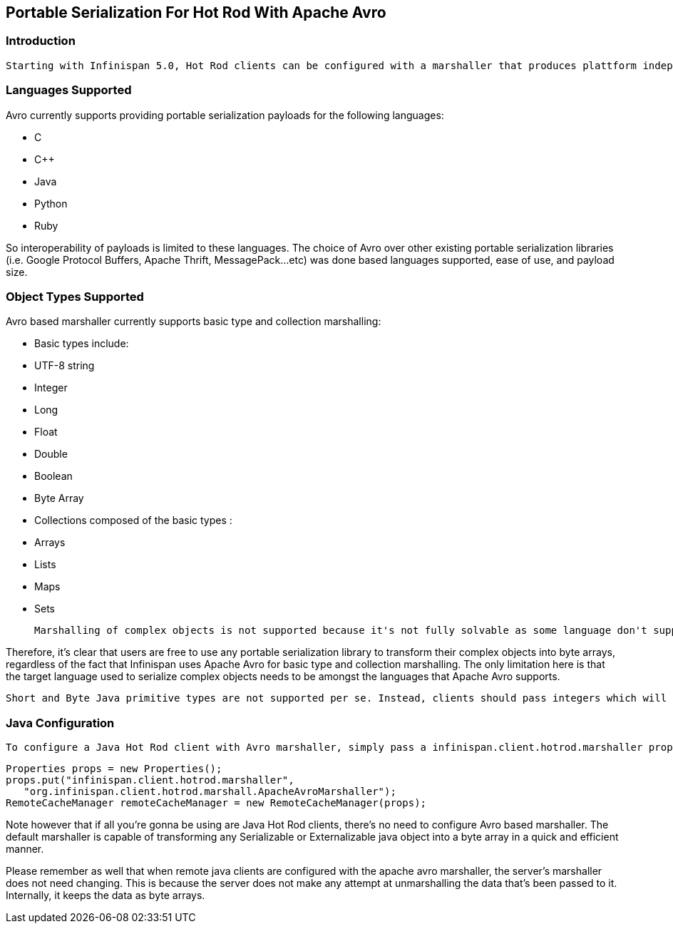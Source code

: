 [[sid-18645150]]

==  Portable Serialization For Hot Rod With Apache Avro

[[sid-18645150_PortableSerializationForHotRodWithApacheAvro-Introduction]]


=== Introduction

 Starting with Infinispan 5.0, Hot Rod clients can be configured with a marshaller that produces plattform independent payloads using link:$$http://avro.apache.org/$$[Apache Avro] . This means that payloads generated by a Java, Avro-based, marshaller could be read by a Python, Avro-based, marshaller. When Hot Rod clients in other languages such as Python or Ruby become available, this will mean that for example, data stored via Java Hot Rod client will be readable by a Python Hot Rod client. 

[[sid-18645150_PortableSerializationForHotRodWithApacheAvro-LanguagesSupported]]


=== Languages Supported

Avro currently supports providing portable serialization payloads for the following languages:


* C


* $$C++$$


* Java


* Python


* Ruby

So interoperability of payloads is limited to these languages. The choice of Avro over other existing portable serialization libraries (i.e. Google Protocol Buffers, Apache Thrift, MessagePack...etc) was done based languages supported, ease of use, and payload size.

[[sid-18645150_PortableSerializationForHotRodWithApacheAvro-ObjectTypesSupported]]


=== Object Types Supported

Avro based marshaller currently supports basic type and collection marshalling:


* Basic types include:


* UTF-8 string


* Integer


* Long


* Float


* Double


* Boolean


* Byte Array


* Collections composed of the basic types :


* Arrays


* Lists


* Maps


* Sets

 Marshalling of complex objects is not supported because it's not fully solvable as some language don't support some concepts other languages offer. Instead, it is recommended that for any complex object marshalling requirements, users serialize these complex objects into byte arrays using portable serialization libraries such as link:$$http://code.google.com/apis/protocolbuffers/$$[Google Protocol Buffers] , link:$$http://incubator.apache.org/thrift/$$[Apache Thrift] , link:$$http://msgpack.org/$$[MessagePack] , or link:$$http://avro.apache.org/$$[Apache Avro] . Once the byte array has been created, simply pass it to the Hot Rod client API which will handle it accordingly. 

Therefore, it's clear that users are free to use any portable serialization library to transform their complex objects into byte arrays, regardless of the fact that Infinispan uses Apache Avro for basic type and collection marshalling. The only limitation here is that the target language used to serialize complex objects needs to be amongst the languages that Apache Avro supports.

 Short and Byte Java primitive types are not supported per se. Instead, clients should pass integers which will be encoded efficiently using link:$$http://lucene.apache.org/java/2_4_0/fileformats.html#VInt$$[variable-length] link:$$http://code.google.com/apis/protocolbuffers/docs/encoding.html#types$$[zig zag] coding. Primitive arrays not supported except byte arrays. Instead, use their object counter partners, i.e. Integer...etc. 

[[sid-18645150_PortableSerializationForHotRodWithApacheAvro-JavaConfiguration]]


=== Java Configuration

 To configure a Java Hot Rod client with Avro marshaller, simply pass a infinispan.client.hotrod.marshaller property to the RemoteCacheManager constructor containing the value of org.infinispan.client.hotrod.marshall.ApacheAvroMarshaller . For example: 


----
Properties props = new Properties();
props.put("infinispan.client.hotrod.marshaller",
   "org.infinispan.client.hotrod.marshall.ApacheAvroMarshaller");
RemoteCacheManager remoteCacheManager = new RemoteCacheManager(props);

----

Note however that if all you're gonna be using are Java Hot Rod clients, there's no need to configure Avro based marshaller. The default marshaller is capable of transforming any Serializable or Externalizable java object into a byte array in a quick and efficient manner.

Please remember as well that when remote java clients are configured with the apache avro marshaller, the server's marshaller does not need changing. This is because the server does not make any attempt at unmarshalling the data that's been passed to it. Internally, it keeps the data as byte arrays.

